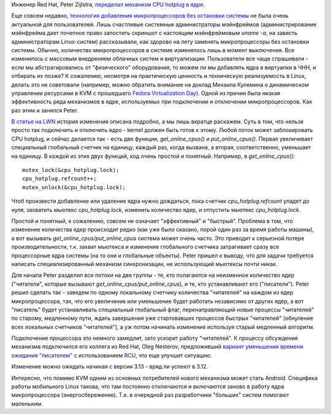 .. title: CPU hotplug
.. slug: cpu-hotplug
.. date: 2013-10-29 13:17:12
.. tags: kernel
.. category:
.. link:
.. description:
.. type: text
.. author: Peter Lemenkov

Инженер Red Hat, Peter Zijlstra, `переделал механизм CPU hotplug в ядре
<https://thread.gmane.org/gmane.linux.kernel/1574737>`__.

Еще совсем недавно, `технология добавления микропроцессоров без остановки
системы <https://www.kernel.org/doc/Documentation/cpu-hotplug.txt>`__ не была
очень актуальной для пользователей. Лишь счастливые системные администраторы
мэйнфреймов (администрирование мэйнфрейма дает почетное право запостить
скриншот с настоящим мэйнфреймовым *uname -a*, на зависть администраторам
Linux-систем) рассказывали, как здорово на лету заменять микропроцессоры без
остановки системы. Обычно, количество микропроцессоров в системе изменялось
лишь в момент выключения. Все изменилось с массовым внедрением облачных систем
и виртуализации. Пользователи все чаще спрашивали - если мы абстрагировались от
"физического" оборудования, то можем ли мы добавлять ядра в виртуалки в ЧНН, и
отбирать их позже? К сожалению, несмотря на практическую ценность и техническую
реализуемость в Linux, делать это не советовали (например, можно обратить
внимание на доклад Михаила Кулемина о динамическом управлении ресурсами в KVM c
прошедшего `Fedora Virtualization Day
</content/Итоги-fedora-virtualization-day>`__). Одной из причин была низкая
эффективность ряда механизмов в ядре, используемых при подключении и отключении
микропроцессоров. Как раз этим и занялся Peter.

`В статье на LWN <https://lwn.net/Articles/569686/>`__ история изменения
описана подробно, а мы лишь вкратце раскажем. Суть в том, что нельзя просто так
подключить и отключить ядро - kernel должен быть готов к этому. Любой поток
может заблокировать CPU hotplug, и сейчас делается так - есть две функции,
*get\_online\_cpus()* и *put\_online\_cpus()*. Первая увеличивает специальный
глобальный счетчик на единицу, каждый раз, когда вызвана, а вторая,
соответственно, уменьшает на единицу. В каждой из этих двух функций, код очень
простой и понятный. Например, в *get\_online\_cpus()*:

::

    mutex_lock(&cpu_hotplug.lock);
    cpu_hotplug.refcount++;
    mutex_unlock(&cpu_hotplug.lock);

Чтоб произвести добавление или удаление ядра нужно дождаться, пока счетчик
*cpu\_hotplug.refcount* упадет до нуля, захватить мьютекс *cpu\_hotplug.lock*,
изменить количество ядер, и отпустить мьютекс *cpu\_hotplug.lock*.

Простой и понятный, к сожалению, совсем не означает "эффективный" и "быстрый".
Проблема в том, что изменение количества ядер происходит редко (как уже было
сказано, порой один раз за время работы машины), а вот вызывать
*get\_online\_cpus/put\_online\_cpus* система может очень часто. Это приводит к
серьезной потере производительности, т.к. захват мьютекса и изменение
глобального счетчика затрагивает сразу все процессорные ядра системы (на то они
и глобальные объекты). Peter пришел к выводу, что для задачи требуется написать
специализированный механизм синхронизации, не использующий мьютексы почти
никак.

Для начала Peter разделил все потоки на две группы - те, кто полагаются на
неизменное количество ядер ("читатели", которые вызывают
*get\_online\_cpus/put\_online\_cpus*), и те, кто устанавливают его
("писатели"). Peter решил сделать так - заведем по одному локальному счетчику
количества "читателей" на каждом из ядер микропроцессора, так, что его
увеличение или уменьшение будет работать независимо от других ядер, а вот
"писатель" будет устанавливать специальный глобальный флаг, перенаправляющий
новые процессы "читателей" по старому, медленному пути, ждать завершения уже
стартовавших процессов быстрых "читателей" (обнуление всех локальных счетчиков
"читателей"), а уж потом начинать изменение используя старый медленный
алгоритм.

Подключение процессора это немного замедлит, зато ускорит работу "читателей". К
процессу обсуждения механизма подключился его коллега из Red Hat, Oleg
Nesterov, предложивший `вариант уменьшения времени ожидания "писателем"
<https://thread.gmane.org/gmane.linux.kernel/1574737/focus=1574743>`__ с
использованием `RCU <https://lwn.net/Articles/262464/>`__, что еще улучшит
ситуацию.

Изменение можно ожидать начиная с версии 3.13 - вряд ли успеют в 3.12.

Интересно, что помимо KVM одним из основных потребителей нового механизма может
стать Android. Специфика работы мобильного Linux такова, что там постоянно
отключаются и включаются заново в работу ядра микропроцессора
(энергосбережение). Т.е. в очередной раз разработчики "больших" систем помогают
маленьким.

